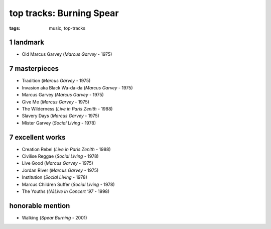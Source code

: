 top tracks: Burning Spear
=========================

:tags: music, top-tracks



1 landmark
----------

-  Old Marcus Garvey (*Marcus Garvey* - 1975)

7 masterpieces
--------------

-  Tradition (*Marcus Garvey* - 1975)
-  Invasion aka Black Wa-da-da (*Marcus Garvey* - 1975)
-  Marcus Garvey (*Marcus Garvey* - 1975)
-  Give Me (*Marcus Garvey* - 1975)
-  The Wilderness (*Live in Paris Zenith* - 1988)
-  Slavery Days (*Marcus Garvey* - 1975)
-  Mister Garvey (*Social Living* - 1978)

7 excellent works
-----------------

-  Creation Rebel (*Live in Paris Zenith* - 1988)
-  Civilise Reggae (*Social Living* - 1978)
-  Live Good (*Marcus Garvey* - 1975)
-  Jordan River (*Marcus Garvey* - 1975)
-  Institution (*Social Living* - 1978)
-  Marcus Children Suffer (*Social Living* - 1978)
-  The Youths (*(A)Live in Concert '97* - 1998)

honorable mention
-----------------

- Walking (*Spear Burning* - 2001)
